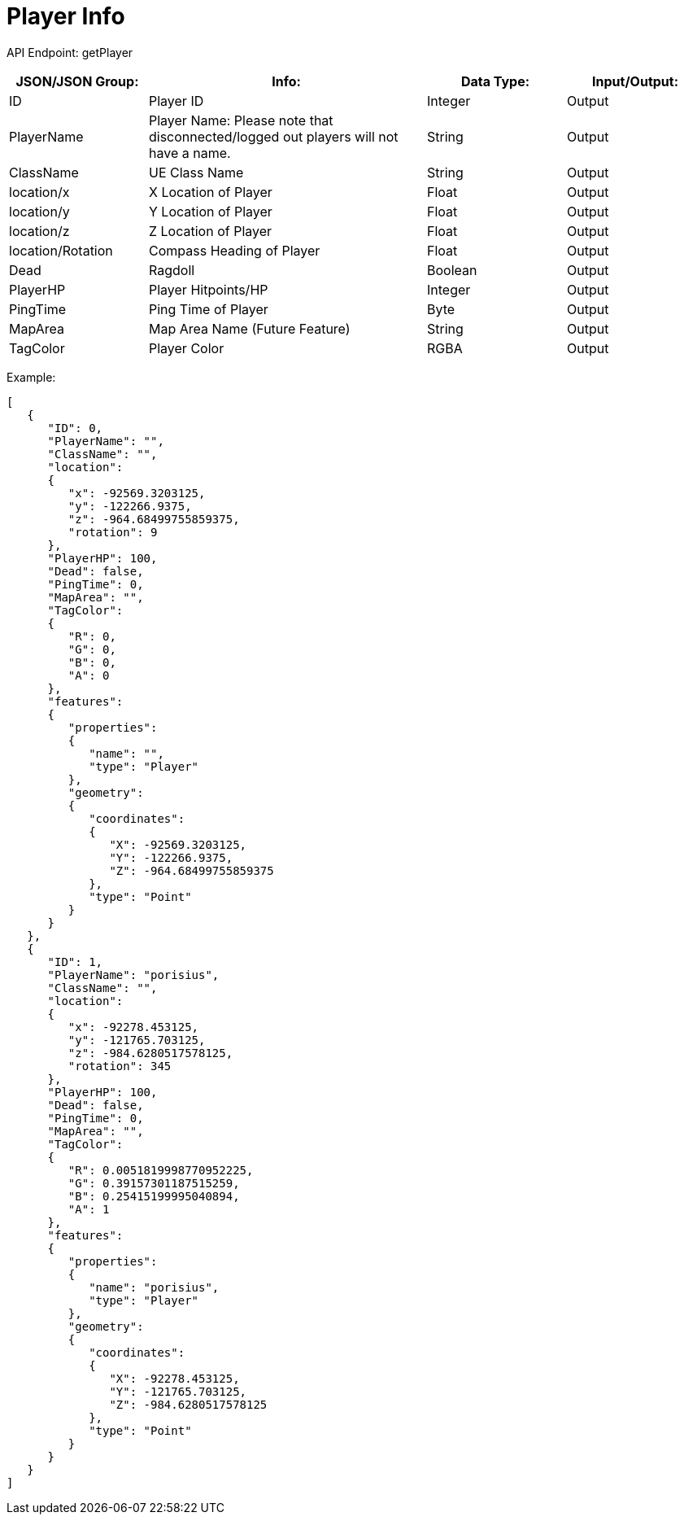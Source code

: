 = Player Info

:url-repo: https://www.github.com/porisius/FicsitRemoteMonitoring

API Endpoint: getPlayer +

[cols="1,2,1,1"]
|===
|JSON/JSON Group: |Info: |Data Type: |Input/Output:

|ID
|Player ID
|Integer
|Output

|PlayerName
|Player Name: Please note that disconnected/logged out players will not have a name.
|String
|Output

|ClassName
|UE Class Name
|String
|Output

|location/x
|X Location of Player
|Float
|Output

|location/y
|Y Location of Player
|Float
|Output

|location/z
|Z Location of Player
|Float
|Output

|location/Rotation
|Compass Heading of Player
|Float
|Output

|Dead
|Ragdoll
|Boolean
|Output

|PlayerHP
|Player Hitpoints/HP
|Integer
|Output

|PingTime
|Ping Time of Player
|Byte
|Output

|MapArea
|Map Area Name (Future Feature)
|String
|Output

|TagColor
|Player Color
|RGBA
|Output

|===

Example:
[source,json]
-----------------
[
   {
      "ID": 0,
      "PlayerName": "",
      "ClassName": "",
      "location":
      {
         "x": -92569.3203125,
         "y": -122266.9375,
         "z": -964.68499755859375,
         "rotation": 9
      },
      "PlayerHP": 100,
      "Dead": false,
      "PingTime": 0,
      "MapArea": "",
      "TagColor":
      {
         "R": 0,
         "G": 0,
         "B": 0,
         "A": 0
      },
      "features":
      {
         "properties":
         {
            "name": "",
            "type": "Player"
         },
         "geometry":
         {
            "coordinates":
            {
               "X": -92569.3203125,
               "Y": -122266.9375,
               "Z": -964.68499755859375
            },
            "type": "Point"
         }
      }
   },
   {
      "ID": 1,
      "PlayerName": "porisius",
      "ClassName": "",
      "location":
      {
         "x": -92278.453125,
         "y": -121765.703125,
         "z": -984.6280517578125,
         "rotation": 345
      },
      "PlayerHP": 100,
      "Dead": false,
      "PingTime": 0,
      "MapArea": "",
      "TagColor":
      {
         "R": 0.0051819998770952225,
         "G": 0.39157301187515259,
         "B": 0.25415199995040894,
         "A": 1
      },
      "features":
      {
         "properties":
         {
            "name": "porisius",
            "type": "Player"
         },
         "geometry":
         {
            "coordinates":
            {
               "X": -92278.453125,
               "Y": -121765.703125,
               "Z": -984.6280517578125
            },
            "type": "Point"
         }
      }
   }
]
-----------------